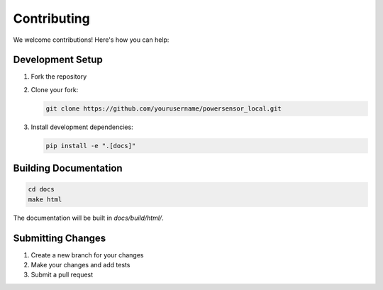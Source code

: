 Contributing
============

We welcome contributions! Here's how you can help:

Development Setup
-----------------

1. Fork the repository
2. Clone your fork:

   .. code-block:: bash

      git clone https://github.com/yourusername/powersensor_local.git

3. Install development dependencies:

   .. code-block:: bash

      pip install -e ".[docs]"


Building Documentation
----------------------

.. code-block:: bash

   cd docs
   make html

The documentation will be built in `docs/build/html/`.

Submitting Changes
------------------

1. Create a new branch for your changes
2. Make your changes and add tests
3. Submit a pull request
